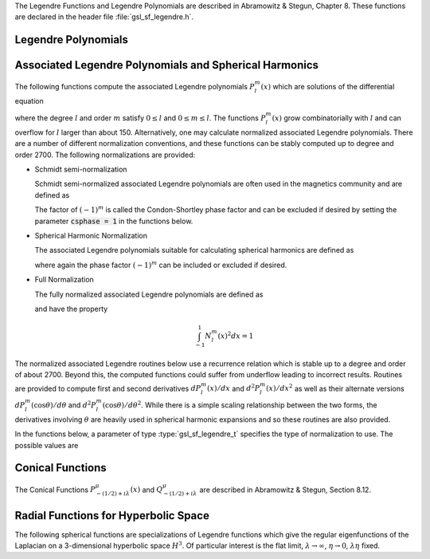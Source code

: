 .. index::
   single: Legendre polynomials
   single: Legendre functions
   single: spherical harmonics
   single: conical functions
   single: hyperbolic space

The Legendre Functions and Legendre Polynomials are described in
Abramowitz & Stegun, Chapter 8.  These functions are declared in 
the header file :file:`gsl_sf_legendre.h`.

Legendre Polynomials
--------------------

.. function:: double gsl_sf_legendre_P1 (double x)
              double gsl_sf_legendre_P2 (double x)
              double gsl_sf_legendre_P3 (double x)
              int gsl_sf_legendre_P1_e (double x, gsl_sf_result * result)
              int gsl_sf_legendre_P2_e (double x, gsl_sf_result * result)
              int gsl_sf_legendre_P3_e (double x, gsl_sf_result * result)

   These functions evaluate the Legendre polynomials
   :math:`P_l(x)` using explicit representations for :math:`l = 1, 2, 3`.
.. Exceptional Return Values: none

.. function:: double gsl_sf_legendre_Pl (int l, double x)
              int gsl_sf_legendre_Pl_e (int l, double x, gsl_sf_result * result)

   These functions evaluate the Legendre polynomial :math:`P_l(x)`
   for a specific value of :data:`l`, :data:`x` subject to :math:`l \ge 0` and
   :math:`|x| \le 1`.
.. Exceptional Return Values: GSL_EDOM

.. function:: int gsl_sf_legendre_Pl_array (int lmax, double x, double result_array[])
              int gsl_sf_legendre_Pl_deriv_array (int lmax, double x, double result_array[], double result_deriv_array[])

   These functions compute arrays of Legendre polynomials
   :math:`P_l(x)` and derivatives :math:`dP_l(x)/dx`
   for :math:`l = 0, \dots, lmax` and :math:`|x| \le 1`.
.. Exceptional Return Values: GSL_EDOM

.. function:: double gsl_sf_legendre_Q0 (double x)
              int gsl_sf_legendre_Q0_e (double x, gsl_sf_result * result)

   These routines compute the Legendre function :math:`Q_0(x)` for
   :math:`x > -1` and :math:`x \ne 1`.
.. Exceptional Return Values: GSL_EDOM

.. function:: double gsl_sf_legendre_Q1 (double x)
              int gsl_sf_legendre_Q1_e (double x, gsl_sf_result * result)

   These routines compute the Legendre function :math:`Q_1(x)` for
   :math:`x > -1` and :math:`x \ne 1`.
.. Exceptional Return Values: GSL_EDOM

.. function:: double gsl_sf_legendre_Ql (int l, double x)
              int gsl_sf_legendre_Ql_e (int l, double x, gsl_sf_result * result)

   These routines compute the Legendre function :math:`Q_l(x)` for
   :math:`x > -1`, :math:`x \ne 1` and :math:`l \ge 0`.
.. Exceptional Return Values: GSL_EDOM

Associated Legendre Polynomials and Spherical Harmonics
-------------------------------------------------------

The following functions compute the associated Legendre polynomials
:math:`P_l^m(x)` which are solutions of the differential equation

.. only:: not texinfo

   .. math:: (1 - x^2) {d^2 \over dx^2} P_l^m(x) - 2x {d \over dx} P_l^m(x) +
             \left( l(l+1) - {m^2 \over 1 - x^2} \right) P_l^m(x) = 0

.. only:: texinfo

   ::

      (1 - x^2) d^2 P_l^m(x) / dx^2 P_l^m(x) - 2x d/dx P_l^m(x) +
      ( l(l+1) - m^2 / (1 - x^2) ) P_l^m(x) = 0

where the degree :math:`l` and order :math:`m` satisfy :math:`0 \le l` and
:math:`0 \le m \le l`.
The functions :math:`P_l^m(x)` grow combinatorially with
:math:`l` and can overflow for :math:`l` larger than about 150.
Alternatively, one may calculate normalized associated Legendre
polynomials. There are a number of different normalization conventions,
and these
functions can be stably computed up to degree and order 2700. The
following normalizations are provided:

* Schmidt semi-normalization

  Schmidt semi-normalized associated Legendre polynomials are often
  used in the magnetics community and are defined as

  .. only:: not texinfo

     .. math::

        S_l^0(x) &= P_l^0(x) \\
        S_l^m(x) &= (-1)^m \sqrt{2 {(l-m)! \over (l+m)!}} P_l^m(x), m > 0 

  .. only:: texinfo

     ::

        S_l^0(x) = P_l^0(x)
        S_l^m(x) = (-1)^m \sqrt((2(l-m)! / (l+m)!)) P_l^m(x), m > 0 

  The factor of :math:`(-1)^m` is called the Condon-Shortley phase
  factor and can be excluded if desired by setting the parameter
  :code:`csphase = 1` in the functions below.

* Spherical Harmonic Normalization

  The associated Legendre polynomials suitable for calculating spherical
  harmonics are defined as

  .. only:: not texinfo

     .. math:: Y_l^m(x) = (-1)^m \sqrt{{2l + 1 \over 4 \pi} {(l-m)! \over (l+m)!}} P_l^m(x)

  .. only:: texinfo

     ::

        Y_l^m(x) = (-1)^m \sqrt((2l + 1) * (l-m)! / (4 \pi) / (l+m)!) P_l^m(x)

  where again the phase factor :math:`(-1)^m` can be included or excluded
  if desired.

* Full Normalization

  The fully normalized associated Legendre polynomials are defined as

  .. only:: not texinfo

     .. math:: N_l^m(x) = (-1)^m \sqrt{(l + {1 \over 2}) {(l-m)! \over (l+m)!}} P_l^m(x)

  .. only:: texinfo
  
     ::
     
        N_l^m(x) = (-1)^m \sqrt((l + 1/2) (l-m)! / (l+m)!) P_l^m(x)

  and have the property

  .. math:: \int_{-1}^1 N_l^m(x)^2 dx = 1

The normalized associated Legendre routines below use a recurrence
relation which is stable up to a degree and order of about 2700.
Beyond this, the computed functions could suffer from underflow
leading to incorrect results. Routines are provided to compute
first and second derivatives
:math:`dP_l^m(x)/dx` and :math:`d^2 P_l^m(x)/dx^2` as well as their alternate
versions :math:`d P_l^m(\cos{\theta})/d\theta` and
:math:`d^2 P_l^m(\cos{\theta})/d\theta^2`. While there is a simple
scaling relationship between the two forms, the derivatives
involving :math:`\theta` are heavily used in spherical harmonic
expansions and so these routines are also provided.

In the functions below, a parameter of type :type:`gsl_sf_legendre_t`
specifies the type of normalization to use. The possible values are

.. type:: gsl_sf_legendre_t

   ================================== ===============================================================================
   Value                              Description
   ================================== ===============================================================================
   :code:`GSL_SF_LEGENDRE_NONE`       The unnormalized associated Legendre polynomials :math:`P_l^m(x)`
   :code:`GSL_SF_LEGENDRE_SCHMIDT`    The Schmidt semi-normalized associated Legendre polynomials :math:`S_l^m(x)`
   :code:`GSL_SF_LEGENDRE_SPHARM`     The spherical harmonic associated Legendre polynomials :math:`Y_l^m(x)`
   :code:`GSL_SF_LEGENDRE_FULL`       The fully normalized associated Legendre polynomials :math:`N_l^m(x)`
   ================================== ===============================================================================

.. function:: int gsl_sf_legendre_array (const gsl_sf_legendre_t norm, const size_t lmax, const double x, double result_array[])
              int gsl_sf_legendre_array_e (const gsl_sf_legendre_t norm, const size_t lmax, const double x, const double csphase, double result_array[])

   These functions calculate all normalized associated Legendre
   polynomials for :math:`0 \le l \le lmax` and
   :math:`0 \le m \le l` for :math:`|x| \le 1`.
   The :data:`norm` parameter specifies which normalization is used.
   The normalized :math:`P_l^m(x)` values are stored in :data:`result_array`, whose
   minimum size can be obtained from calling :func:`gsl_sf_legendre_array_n`.
   The array index of :math:`P_l^m(x)` is obtained from calling
   :code:`gsl_sf_legendre_array_index(l, m)`. To include or exclude
   the Condon-Shortley phase factor of :math:`(-1)^m`, set the parameter
   :data:`csphase` to either :math:`-1` or :math:`1` respectively in the
   :code:`_e` function. This factor is excluded by default.

.. function:: int gsl_sf_legendre_deriv_array (const gsl_sf_legendre_t norm, const size_t lmax, const double x, double result_array[], double result_deriv_array[])
              int gsl_sf_legendre_deriv_array_e (const gsl_sf_legendre_t norm, const size_t lmax, const double x, const double csphase, double result_array[], double result_deriv_array[])

   These functions calculate all normalized associated Legendre
   functions and their first derivatives up to degree :data:`lmax` for
   :math:`|x| < 1`.
   The parameter :data:`norm` specifies the normalization used. The
   normalized :math:`P_l^m(x)` values and their derivatives
   :math:`dP_l^m(x)/dx` are stored in :data:`result_array` and
   :data:`result_deriv_array` respectively.
   To include or exclude
   the Condon-Shortley phase factor of :math:`(-1)^m`, set the parameter
   :data:`csphase` to either :math:`-1` or :math:`1` respectively in the
   :code:`_e` function. This factor is excluded by default.

.. function:: int gsl_sf_legendre_deriv_alt_array (const gsl_sf_legendre_t norm, const size_t lmax, const double x, double result_array[], double result_deriv_array[])
              int gsl_sf_legendre_deriv_alt_array_e (const gsl_sf_legendre_t norm, const size_t lmax, const double x, const double csphase, double result_array[], double result_deriv_array[])

   These functions calculate all normalized associated Legendre
   functions and their (alternate) first derivatives up to degree :data:`lmax` for
   :math:`|x| < 1`.
   The normalized :math:`P_l^m(x)` values and their derivatives
   :math:`dP_l^m(\cos{\theta})/d\theta` are stored in :data:`result_array` and
   :data:`result_deriv_array` respectively.
   To include or exclude
   the Condon-Shortley phase factor of :math:`(-1)^m`, set the parameter
   :data:`csphase` to either :math:`-1` or :math:`1` respectively in the
   :code:`_e` function. This factor is excluded by default.

.. function:: int gsl_sf_legendre_deriv2_array (const gsl_sf_legendre_t norm, const size_t lmax, const double x, double result_array[], double result_deriv_array[], double result_deriv2_array[])
              int gsl_sf_legendre_deriv2_array_e (const gsl_sf_legendre_t norm, const size_t lmax, const double x, const double csphase, double result_array[], double result_deriv_array[], double result_deriv2_array[])

   These functions calculate all normalized associated Legendre
   functions and their first and second derivatives up to degree :data:`lmax` for
   :math:`|x| < 1`.
   The parameter :data:`norm` specifies the normalization used. The
   normalized :math:`P_l^m(x)`, their first derivatives
   :math:`dP_l^m(x)/dx`, and their second derivatives
   :math:`d^2 P_l^m(x)/dx^2` are stored in :data:`result_array`,
   :data:`result_deriv_array`, and :data:`result_deriv2_array` respectively.
   To include or exclude
   the Condon-Shortley phase factor of :math:`(-1)^m`, set the parameter
   :data:`csphase` to either :math:`-1` or :math:`1` respectively in the
   :code:`_e` function. This factor is excluded by default.

.. function:: int gsl_sf_legendre_deriv2_alt_array (const gsl_sf_legendre_t norm, const size_t lmax, const double x, double result_array[], double result_deriv_array[], double result_deriv2_array[])
              int gsl_sf_legendre_deriv2_alt_array_e (const gsl_sf_legendre_t norm, const size_t lmax, const double x, const double csphase, double result_array[], double result_deriv_array[], double result_deriv2_array[])

   These functions calculate all normalized associated Legendre
   functions and their (alternate) first and second derivatives up to degree
   :data:`lmax` for
   :math:`|x| < 1`.
   The parameter :data:`norm` specifies the normalization used. The
   normalized :math:`P_l^m(x)`, their first derivatives
   :math:`dP_l^m(\cos{\theta})/d\theta`, and their second derivatives
   :math:`d^2 P_l^m(\cos{\theta})/d\theta^2` are stored in :data:`result_array`,
   :data:`result_deriv_array`, and :data:`result_deriv2_array` respectively.
   To include or exclude
   the Condon-Shortley phase factor of :math:`(-1)^m`, set the parameter
   :data:`csphase` to either :math:`-1` or :math:`1` respectively in the
   :code:`_e` function. This factor is excluded by default.

.. function:: size_t gsl_sf_legendre_nlm(const size_t lmax)

   This function returns the total number of associated Legendre
   functions :math:`P_l^m(x)` for a given :data:`lmax`. The number is
   :code:`(lmax+1) * (lmax+2) / 2`.

.. function:: size_t gsl_sf_legendre_array_n (const size_t lmax)

   This function returns the minimum array size for maximum degree :data:`lmax`
   needed for the array versions of the associated Legendre functions.
   Size is calculated as the total number of :math:`P_l^m(x)` functions
   (see :func:`gsl_sf_legendre_nlm`),
   plus extra space for precomputing multiplicative factors used in the
   recurrence relations.

.. function:: size_t gsl_sf_legendre_array_index (const size_t l, const size_t m)

   This function returns the index into :data:`result_array`,
   :data:`result_deriv_array`, or :data:`result_deriv2_array` corresponding
   to :math:`P_l^m(x)`, :math:`P_l^{'m}(x)`, or :math:`P_l^{''m}(x)`. The
   index is given by :math:`l(l+1)/2 + m`.

   An inline version of this function is used if :macro:`HAVE_INLINE` is
   defined.

.. function:: double gsl_sf_legendre_Plm (int l, int m, double x)
              int gsl_sf_legendre_Plm_e (int l, int m, double x, gsl_sf_result * result)

   These routines compute the associated Legendre polynomial
   :math:`P_l^m(x)` for :math:`m \ge 0`,
   :math:`l \ge m`, and :math:`|x| \le 1`.
.. Exceptional Return Values: GSL_EDOM, GSL_EOVRFLW

.. function:: double gsl_sf_legendre_sphPlm (int l, int m, double x)
              int gsl_sf_legendre_sphPlm_e (int l, int m, double x, gsl_sf_result * result)

   These routines compute the normalized associated Legendre polynomial
   :math:`\sqrt{(2l+1)/(4\pi)} \sqrt{(l-m)!/(l+m)!} P_l^m(x)` suitable
   for use in spherical harmonics.  The parameters must satisfy :math:`m \ge 0`,
   :math:`l \ge m`, and :math:`|x| \le 1`.
   These routines avoid the overflows
   that occur for the standard normalization of :math:`P_l^m(x)`.
.. Exceptional Return Values: GSL_EDOM

.. function:: int gsl_sf_legendre_Plm_array (int lmax, int m, double x, double result_array[])
              int gsl_sf_legendre_Plm_deriv_array (int lmax, int m, double x, double result_array[], double result_deriv_array[])

   These functions are now deprecated and will be removed in a future
   release; see :func:`gsl_sf_legendre_array` and
   :func:`gsl_sf_legendre_deriv_array`.

.. function:: int gsl_sf_legendre_sphPlm_array (int lmax, int m, double x, double result_array[])
              int gsl_sf_legendre_sphPlm_deriv_array (int lmax, int m, double x, double result_array[], double result_deriv_array[])

   These functions are now deprecated and will be removed in a future
   release; see :func:`gsl_sf_legendre_array` and
   :func:`gsl_sf_legendre_deriv_array`.

.. function:: int gsl_sf_legendre_array_size (const int lmax, const int m)

   This function is now deprecated and will be removed in a future
   release.

Conical Functions
-----------------

The Conical Functions :math:`P^\mu_{-(1/2)+i\lambda}(x)`
and :math:`Q^\mu_{-(1/2)+i\lambda}`
are described in Abramowitz & Stegun, Section 8.12.

.. function:: double gsl_sf_conicalP_half (double lambda, double x)
              int gsl_sf_conicalP_half_e (double lambda, double x, gsl_sf_result * result)

   These routines compute the irregular Spherical Conical Function
   :math:`P^{1/2}_{-1/2 + i \lambda}(x)` for :math:`x > -1`.
.. Exceptional Return Values: GSL_EDOM

.. function:: double gsl_sf_conicalP_mhalf (double lambda, double x)
              int gsl_sf_conicalP_mhalf_e (double lambda, double x, gsl_sf_result * result)

   These routines compute the regular Spherical Conical Function
   :math:`P^{-1/2}_{-1/2 + i \lambda}(x)` for :math:`x > -1`.
.. Exceptional Return Values: GSL_EDOM

.. function:: double gsl_sf_conicalP_0 (double lambda, double x)
              int gsl_sf_conicalP_0_e (double lambda, double x, gsl_sf_result * result)

   These routines compute the conical function
   :math:`P^0_{-1/2 + i \lambda}(x)` for :math:`x > -1`.
.. Exceptional Return Values: GSL_EDOM

.. function:: double gsl_sf_conicalP_1 (double lambda, double x)
              int gsl_sf_conicalP_1_e (double lambda, double x, gsl_sf_result * result)

   These routines compute the conical function 
   :math:`P^1_{-1/2 + i \lambda}(x)` for :math:`x > -1`.
.. Exceptional Return Values: GSL_EDOM

.. function:: double gsl_sf_conicalP_sph_reg (int l, double lambda, double x)
              int gsl_sf_conicalP_sph_reg_e (int l, double lambda, double x, gsl_sf_result * result)

   These routines compute the Regular Spherical Conical Function
   :math:`P^{-1/2-l}_{-1/2 + i \lambda}(x)`
   for :math:`x > -1` and :math:`l \ge -1`.
.. Exceptional Return Values: GSL_EDOM

.. function:: double gsl_sf_conicalP_cyl_reg (int m, double lambda, double x)
              int gsl_sf_conicalP_cyl_reg_e (int m, double lambda, double x, gsl_sf_result * result)

   These routines compute the Regular Cylindrical Conical Function
   :math:`P^{-m}_{-1/2 + i \lambda}(x)`
   for :math:`x > -1` and :math:`m \ge -1`.
.. Exceptional Return Values: GSL_EDOM

Radial Functions for Hyperbolic Space
-------------------------------------

The following spherical functions are specializations of Legendre
functions which give the regular eigenfunctions of the Laplacian on a
3-dimensional hyperbolic space :math:`H^3`.  Of particular interest is
the flat limit, :math:`\lambda \to \infty`, :math:`\eta \to 0`,
:math:`\lambda\eta` fixed.
  
.. function:: double gsl_sf_legendre_H3d_0 (double lambda, double eta)
              int gsl_sf_legendre_H3d_0_e (double lambda, double eta, gsl_sf_result * result)

   These routines compute the zeroth radial eigenfunction of the Laplacian on the
   3-dimensional hyperbolic space,

   .. math:: L^{H3d}_0(\lambda,\eta) := {\sin(\lambda\eta) \over \lambda\sinh(\eta)}

   for :math:`\eta \ge 0`.
   In the flat limit this takes the form
   :math:`L^{H3d}_0(\lambda,\eta) = j_0(\lambda\eta)`.
.. Exceptional Return Values: GSL_EDOM

.. function:: double gsl_sf_legendre_H3d_1 (double lambda, double eta)
              int gsl_sf_legendre_H3d_1_e (double lambda, double eta, gsl_sf_result * result)

   These routines compute the first radial eigenfunction of the Laplacian on
   the 3-dimensional hyperbolic space,

   .. math:: L^{H3d}_1(\lambda,\eta) := {1\over\sqrt{\lambda^2 + 1}} {\left(\sin(\lambda \eta)\over \lambda \sinh(\eta)\right)} \left(\coth(\eta) - \lambda \cot(\lambda\eta)\right)

   for :math:`\eta \ge 0`
   In the flat limit this takes the form 
   :math:`L^{H3d}_1(\lambda,\eta) = j_1(\lambda\eta)`.
.. Exceptional Return Values: GSL_EDOM

.. function:: double gsl_sf_legendre_H3d (int l, double lambda, double eta)
              int gsl_sf_legendre_H3d_e (int l, double lambda, double eta, gsl_sf_result * result)

   These routines compute the :data:`l`-th radial eigenfunction of the
   Laplacian on the 3-dimensional hyperbolic space :math:`\eta \ge 0` and
   :math:`l \ge 0`.
   In the flat limit this takes the form
   :math:`L^{H3d}_l(\lambda,\eta) = j_l(\lambda\eta)`.
.. Exceptional Return Values: GSL_EDOM

.. function:: int gsl_sf_legendre_H3d_array (int lmax, double lambda, double eta, double result_array[])

   This function computes an array of radial eigenfunctions
   :math:`L^{H3d}_l( \lambda, \eta)`
   for :math:`0 \le l \le lmax`.
.. Exceptional Return Values:
